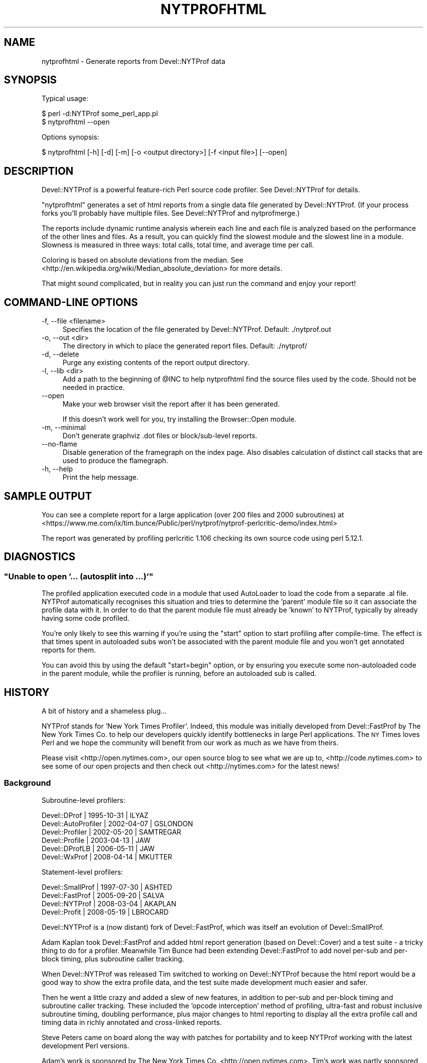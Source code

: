 .\" Automatically generated by Pod::Man 2.28 (Pod::Simple 3.28)
.\"
.\" Standard preamble:
.\" ========================================================================
.de Sp \" Vertical space (when we can't use .PP)
.if t .sp .5v
.if n .sp
..
.de Vb \" Begin verbatim text
.ft CW
.nf
.ne \\$1
..
.de Ve \" End verbatim text
.ft R
.fi
..
.\" Set up some character translations and predefined strings.  \*(-- will
.\" give an unbreakable dash, \*(PI will give pi, \*(L" will give a left
.\" double quote, and \*(R" will give a right double quote.  \*(C+ will
.\" give a nicer C++.  Capital omega is used to do unbreakable dashes and
.\" therefore won't be available.  \*(C` and \*(C' expand to `' in nroff,
.\" nothing in troff, for use with C<>.
.tr \(*W-
.ds C+ C\v'-.1v'\h'-1p'\s-2+\h'-1p'+\s0\v'.1v'\h'-1p'
.ie n \{\
.    ds -- \(*W-
.    ds PI pi
.    if (\n(.H=4u)&(1m=24u) .ds -- \(*W\h'-12u'\(*W\h'-12u'-\" diablo 10 pitch
.    if (\n(.H=4u)&(1m=20u) .ds -- \(*W\h'-12u'\(*W\h'-8u'-\"  diablo 12 pitch
.    ds L" ""
.    ds R" ""
.    ds C` ""
.    ds C' ""
'br\}
.el\{\
.    ds -- \|\(em\|
.    ds PI \(*p
.    ds L" ``
.    ds R" ''
.    ds C`
.    ds C'
'br\}
.\"
.\" Escape single quotes in literal strings from groff's Unicode transform.
.ie \n(.g .ds Aq \(aq
.el       .ds Aq '
.\"
.\" If the F register is turned on, we'll generate index entries on stderr for
.\" titles (.TH), headers (.SH), subsections (.SS), items (.Ip), and index
.\" entries marked with X<> in POD.  Of course, you'll have to process the
.\" output yourself in some meaningful fashion.
.\"
.\" Avoid warning from groff about undefined register 'F'.
.de IX
..
.nr rF 0
.if \n(.g .if rF .nr rF 1
.if (\n(rF:(\n(.g==0)) \{
.    if \nF \{
.        de IX
.        tm Index:\\$1\t\\n%\t"\\$2"
..
.        if !\nF==2 \{
.            nr % 0
.            nr F 2
.        \}
.    \}
.\}
.rr rF
.\"
.\" Accent mark definitions (@(#)ms.acc 1.5 88/02/08 SMI; from UCB 4.2).
.\" Fear.  Run.  Save yourself.  No user-serviceable parts.
.    \" fudge factors for nroff and troff
.if n \{\
.    ds #H 0
.    ds #V .8m
.    ds #F .3m
.    ds #[ \f1
.    ds #] \fP
.\}
.if t \{\
.    ds #H ((1u-(\\\\n(.fu%2u))*.13m)
.    ds #V .6m
.    ds #F 0
.    ds #[ \&
.    ds #] \&
.\}
.    \" simple accents for nroff and troff
.if n \{\
.    ds ' \&
.    ds ` \&
.    ds ^ \&
.    ds , \&
.    ds ~ ~
.    ds /
.\}
.if t \{\
.    ds ' \\k:\h'-(\\n(.wu*8/10-\*(#H)'\'\h"|\\n:u"
.    ds ` \\k:\h'-(\\n(.wu*8/10-\*(#H)'\`\h'|\\n:u'
.    ds ^ \\k:\h'-(\\n(.wu*10/11-\*(#H)'^\h'|\\n:u'
.    ds , \\k:\h'-(\\n(.wu*8/10)',\h'|\\n:u'
.    ds ~ \\k:\h'-(\\n(.wu-\*(#H-.1m)'~\h'|\\n:u'
.    ds / \\k:\h'-(\\n(.wu*8/10-\*(#H)'\z\(sl\h'|\\n:u'
.\}
.    \" troff and (daisy-wheel) nroff accents
.ds : \\k:\h'-(\\n(.wu*8/10-\*(#H+.1m+\*(#F)'\v'-\*(#V'\z.\h'.2m+\*(#F'.\h'|\\n:u'\v'\*(#V'
.ds 8 \h'\*(#H'\(*b\h'-\*(#H'
.ds o \\k:\h'-(\\n(.wu+\w'\(de'u-\*(#H)/2u'\v'-.3n'\*(#[\z\(de\v'.3n'\h'|\\n:u'\*(#]
.ds d- \h'\*(#H'\(pd\h'-\w'~'u'\v'-.25m'\f2\(hy\fP\v'.25m'\h'-\*(#H'
.ds D- D\\k:\h'-\w'D'u'\v'-.11m'\z\(hy\v'.11m'\h'|\\n:u'
.ds th \*(#[\v'.3m'\s+1I\s-1\v'-.3m'\h'-(\w'I'u*2/3)'\s-1o\s+1\*(#]
.ds Th \*(#[\s+2I\s-2\h'-\w'I'u*3/5'\v'-.3m'o\v'.3m'\*(#]
.ds ae a\h'-(\w'a'u*4/10)'e
.ds Ae A\h'-(\w'A'u*4/10)'E
.    \" corrections for vroff
.if v .ds ~ \\k:\h'-(\\n(.wu*9/10-\*(#H)'\s-2\u~\d\s+2\h'|\\n:u'
.if v .ds ^ \\k:\h'-(\\n(.wu*10/11-\*(#H)'\v'-.4m'^\v'.4m'\h'|\\n:u'
.    \" for low resolution devices (crt and lpr)
.if \n(.H>23 .if \n(.V>19 \
\{\
.    ds : e
.    ds 8 ss
.    ds o a
.    ds d- d\h'-1'\(ga
.    ds D- D\h'-1'\(hy
.    ds th \o'bp'
.    ds Th \o'LP'
.    ds ae ae
.    ds Ae AE
.\}
.rm #[ #] #H #V #F C
.\" ========================================================================
.\"
.IX Title "NYTPROFHTML 1"
.TH NYTPROFHTML 1 "2013-09-12" "perl v5.20.0" "User Contributed Perl Documentation"
.\" For nroff, turn off justification.  Always turn off hyphenation; it makes
.\" way too many mistakes in technical documents.
.if n .ad l
.nh
.SH "NAME"
nytprofhtml \- Generate reports from Devel::NYTProf data
.SH "SYNOPSIS"
.IX Header "SYNOPSIS"
Typical usage:
.PP
.Vb 2
\& $ perl \-d:NYTProf some_perl_app.pl
\& $ nytprofhtml \-\-open
.Ve
.PP
Options synopsis:
.PP
.Vb 1
\& $ nytprofhtml [\-h] [\-d] [\-m] [\-o <output directory>] [\-f <input file>] [\-\-open]
.Ve
.SH "DESCRIPTION"
.IX Header "DESCRIPTION"
Devel::NYTProf is a powerful feature-rich Perl source code profiler.
See Devel::NYTProf for details.
.PP
\&\f(CW\*(C`nytprofhtml\*(C'\fR generates a set of html reports from a single data file
generated by Devel::NYTProf. (If your process forks you'll probably have
multiple files. See Devel::NYTProf and nytprofmerge.)
.PP
The reports include dynamic runtime analysis wherein each line and each file
is analyzed based on the performance of the other lines and files.  As a
result, you can quickly find the slowest module and the slowest line in a 
module.  Slowness is measured in three ways: total calls, total time, and
average time per call.
.PP
Coloring is based on absolute deviations from the median.
See <http://en.wikipedia.org/wiki/Median_absolute_deviation> for more details.
.PP
That might sound complicated, but in reality you can just run the command and
enjoy your report!
.SH "COMMAND-LINE OPTIONS"
.IX Header "COMMAND-LINE OPTIONS"
.IP "\-f, \-\-file <filename>" 4
.IX Item "-f, --file <filename>"
Specifies the location of the file generated by Devel::NYTProf.
Default: ./nytprof.out
.IP "\-o, \-\-out <dir>" 4
.IX Item "-o, --out <dir>"
The directory in which to place the generated report files. Default: ./nytprof/
.IP "\-d, \-\-delete" 4
.IX Item "-d, --delete"
Purge any existing contents of the report output directory.
.IP "\-l, \-\-lib <dir>" 4
.IX Item "-l, --lib <dir>"
Add a path to the beginning of \f(CW@INC\fR to help nytprofhtml find the source files
used by the code. Should not be needed in practice.
.IP "\-\-open" 4
.IX Item "--open"
Make your web browser visit the report after it has been generated.
.Sp
If this doesn't work well for you, try installing the Browser::Open module.
.IP "\-m, \-\-minimal" 4
.IX Item "-m, --minimal"
Don't generate graphviz .dot files or block/sub\-level reports.
.IP "\-\-no\-flame" 4
.IX Item "--no-flame"
Disable generation of the framegraph on the index page.
Also disables calculation of distinct call stacks that are used to produce the
flamegraph.
.IP "\-h, \-\-help" 4
.IX Item "-h, --help"
Print the help message.
.SH "SAMPLE OUTPUT"
.IX Header "SAMPLE OUTPUT"
You can see a complete report for a large application (over 200 files and 2000 subroutines) at
<https://www.me.com/ix/tim.bunce/Public/perl/nytprof/nytprof\-perlcritic\-demo/index.html>
.PP
The report was generated by profiling perlcritic 1.106 checking its own source code
using perl 5.12.1.
.SH "DIAGNOSTICS"
.IX Header "DIAGNOSTICS"
.ie n .SS """Unable to open '... (autosplit into ...)'"""
.el .SS "``Unable to open '... (autosplit into ...)'''"
.IX Subsection "Unable to open '... (autosplit into ...)'"
The profiled application executed code in a module that used AutoLoader to
load the code from a separate .al file.  NYTProf automatically recognises this
situation and tries to determine the 'parent' module file so it can associate
the profile data with it.  In order to do that the parent module file must
already be 'known' to NYTProf, typically by already having some code profiled.
.PP
You're only likely to see this warning if you're using the \f(CW\*(C`start\*(C'\fR option to
start profiling after compile-time. The effect is that times spent in
autoloaded subs won't be associated with the parent module file and you won't
get annotated reports for them.
.PP
You can avoid this by using the default \f(CW\*(C`start=begin\*(C'\fR option, or by ensuring
you execute some non-autoloaded code in the parent module, while the profiler is
running, before an autoloaded sub is called.
.SH "HISTORY"
.IX Header "HISTORY"
A bit of history and a shameless plug...
.PP
NYTProf stands for 'New York Times Profiler'. Indeed, this module was initially
developed from Devel::FastProf by The New York Times Co. to help our developers
quickly identify bottlenecks in large Perl applications.  The \s-1NY\s0 Times loves
Perl and we hope the community will benefit from our work as much as we have
from theirs.
.PP
Please visit <http://open.nytimes.com>, our open source blog to see what we
are up to, <http://code.nytimes.com> to see some of our open projects and then
check out <http://nytimes.com> for the latest news!
.SS "Background"
.IX Subsection "Background"
Subroutine-level profilers:
.PP
.Vb 6
\&  Devel::DProf        | 1995\-10\-31 | ILYAZ
\&  Devel::AutoProfiler | 2002\-04\-07 | GSLONDON
\&  Devel::Profiler     | 2002\-05\-20 | SAMTREGAR
\&  Devel::Profile      | 2003\-04\-13 | JAW
\&  Devel::DProfLB      | 2006\-05\-11 | JAW
\&  Devel::WxProf       | 2008\-04\-14 | MKUTTER
.Ve
.PP
Statement-level profilers:
.PP
.Vb 4
\&  Devel::SmallProf    | 1997\-07\-30 | ASHTED
\&  Devel::FastProf     | 2005\-09\-20 | SALVA
\&  Devel::NYTProf      | 2008\-03\-04 | AKAPLAN
\&  Devel::Profit       | 2008\-05\-19 | LBROCARD
.Ve
.PP
Devel::NYTProf is a (now distant) fork of Devel::FastProf, which was itself an
evolution of Devel::SmallProf.
.PP
Adam Kaplan took Devel::FastProf and added html report generation (based on
Devel::Cover) and a test suite \- a tricky thing to do for a profiler.
Meanwhile Tim Bunce had been extending Devel::FastProf to add novel
per-sub and per-block timing, plus subroutine caller tracking.
.PP
When Devel::NYTProf was released Tim switched to working on Devel::NYTProf
because the html report would be a good way to show the extra profile data, and
the test suite made development much easier and safer.
.PP
Then he went a little crazy and added a slew of new features, in addition to
per-sub and per-block timing and subroutine caller tracking. These included the
\&'opcode interception' method of profiling, ultra-fast and robust inclusive
subroutine timing, doubling performance, plus major changes to html reporting
to display all the extra profile call and timing data in richly annotated and
cross-linked reports.
.PP
Steve Peters came on board along the way with patches for portability and to
keep NYTProf working with the latest development Perl versions.
.PP
Adam's work is sponsored by The New York Times Co. <http://open.nytimes.com>.
Tim's work was partly sponsored by Shopzilla. <http://www.shopzilla.com>.
.SH "SEE ALSO"
.IX Header "SEE ALSO"
Mailing list and discussion at <http://groups.google.com/group/develnytprof\-dev>
.PP
Public \s-1SVN\s0 Repository and hacking instructions at <http://code.google.com/p/perl\-devel\-nytprof/>
.PP
Devel::NYTProf,
Devel::NYTProf::Reader,
nytprofcsv
.SH "AUTHOR"
.IX Header "AUTHOR"
\&\fBAdam Kaplan\fR, \f(CW\*(C`<akaplan at nytimes.com>\*(C'\fR.
\&\fBTim Bunce\fR, <http://www.tim.bunce.name> and <http://blog.timbunce.org>.
\&\fBSteve Peters\fR, \f(CW\*(C`<steve at fisharerojo.org>\*(C'\fR.
.SH "COPYRIGHT AND LICENSE"
.IX Header "COPYRIGHT AND LICENSE"
This program is free software; you can redistribute it and/or modify
it under the same terms as Perl itself, either Perl version 5.8.8 or,
at your option, any later version of Perl 5 you may have available.
